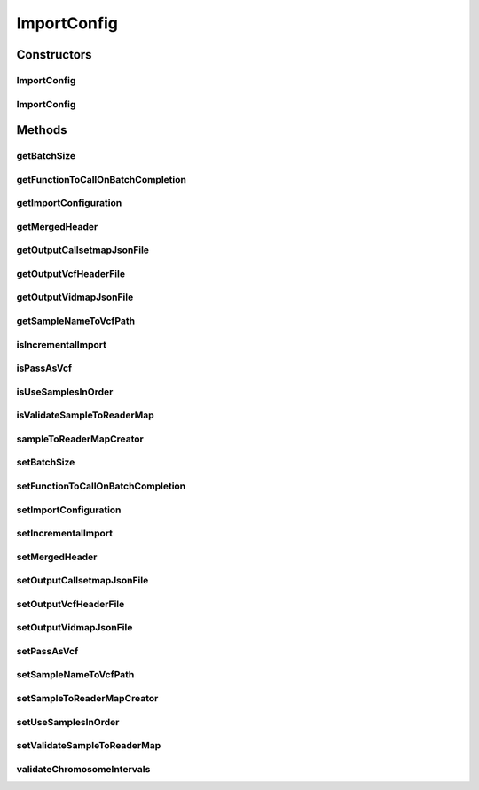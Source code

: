.. java:import:: htsjdk.tribble FeatureReader

.. java:import:: htsjdk.variant.variantcontext VariantContext

.. java:import:: htsjdk.variant.vcf VCFHeaderLine

.. java:import:: java.util.function Function

.. java:import:: java.lang Integer

.. java:import:: java.util.stream IntStream

.. java:import:: java.util.stream Collectors

.. java:import:: java.net URI

ImportConfig
============

.. java:package:: org.genomicsdb.model
   :noindex:

.. java:type:: public class ImportConfig

   This implementation extends what is in GenomicsDBImportConfiguration. Add extra data that is needed for parallel import.

Constructors
------------
ImportConfig
^^^^^^^^^^^^

.. java:constructor:: public ImportConfig(GenomicsDBImportConfiguration.ImportConfiguration importConfiguration, boolean validateSampleToReaderMap, boolean passAsVcf, int batchSize, Set<VCFHeaderLine> mergedHeader, Map<String, URI> sampleNameToVcfPath, Func<Map<String, URI>, Integer, Integer, Map<String, FeatureReader<VariantContext>>> sampleToReaderMapCreator, boolean incrementalImport)
   :outertype: ImportConfig

   Main ImportConfig constructor

   :param importConfiguration: GenomicsDBImportConfiguration protobuf object
   :param validateSampleToReaderMap: Flag for validating sample to reader map
   :param passAsVcf: Flag for indicating that a VCF is being passed
   :param batchSize: Batch size
   :param mergedHeader: Required header
   :param sampleNameToVcfPath: Sample name to VCF path map
   :param sampleToReaderMapCreator: Function used for creating sampleToReaderMap
   :param incrementalImport: Flag for indicating incremental import

ImportConfig
^^^^^^^^^^^^

.. java:constructor:: protected ImportConfig()
   :outertype: ImportConfig

Methods
-------
getBatchSize
^^^^^^^^^^^^

.. java:method:: public int getBatchSize()
   :outertype: ImportConfig

getFunctionToCallOnBatchCompletion
^^^^^^^^^^^^^^^^^^^^^^^^^^^^^^^^^^

.. java:method:: public Function<BatchCompletionCallbackFunctionArgument, Void> getFunctionToCallOnBatchCompletion()
   :outertype: ImportConfig

getImportConfiguration
^^^^^^^^^^^^^^^^^^^^^^

.. java:method:: public GenomicsDBImportConfiguration.ImportConfiguration getImportConfiguration()
   :outertype: ImportConfig

getMergedHeader
^^^^^^^^^^^^^^^

.. java:method:: public Set<VCFHeaderLine> getMergedHeader()
   :outertype: ImportConfig

getOutputCallsetmapJsonFile
^^^^^^^^^^^^^^^^^^^^^^^^^^^

.. java:method:: public String getOutputCallsetmapJsonFile()
   :outertype: ImportConfig

getOutputVcfHeaderFile
^^^^^^^^^^^^^^^^^^^^^^

.. java:method:: public String getOutputVcfHeaderFile()
   :outertype: ImportConfig

getOutputVidmapJsonFile
^^^^^^^^^^^^^^^^^^^^^^^

.. java:method:: public String getOutputVidmapJsonFile()
   :outertype: ImportConfig

getSampleNameToVcfPath
^^^^^^^^^^^^^^^^^^^^^^

.. java:method:: public Map<String, URI> getSampleNameToVcfPath()
   :outertype: ImportConfig

isIncrementalImport
^^^^^^^^^^^^^^^^^^^

.. java:method:: public boolean isIncrementalImport()
   :outertype: ImportConfig

isPassAsVcf
^^^^^^^^^^^

.. java:method:: public boolean isPassAsVcf()
   :outertype: ImportConfig

isUseSamplesInOrder
^^^^^^^^^^^^^^^^^^^

.. java:method:: public boolean isUseSamplesInOrder()
   :outertype: ImportConfig

isValidateSampleToReaderMap
^^^^^^^^^^^^^^^^^^^^^^^^^^^

.. java:method:: public boolean isValidateSampleToReaderMap()
   :outertype: ImportConfig

sampleToReaderMapCreator
^^^^^^^^^^^^^^^^^^^^^^^^

.. java:method:: public Func<Map<String, URI>, Integer, Integer, Map<String, FeatureReader<VariantContext>>> sampleToReaderMapCreator()
   :outertype: ImportConfig

setBatchSize
^^^^^^^^^^^^

.. java:method:: public void setBatchSize(int batchSize)
   :outertype: ImportConfig

setFunctionToCallOnBatchCompletion
^^^^^^^^^^^^^^^^^^^^^^^^^^^^^^^^^^

.. java:method:: public void setFunctionToCallOnBatchCompletion(Function<BatchCompletionCallbackFunctionArgument, Void> functionToCallOnBatchCompletion)
   :outertype: ImportConfig

setImportConfiguration
^^^^^^^^^^^^^^^^^^^^^^

.. java:method:: public void setImportConfiguration(GenomicsDBImportConfiguration.ImportConfiguration importConfiguration)
   :outertype: ImportConfig

setIncrementalImport
^^^^^^^^^^^^^^^^^^^^

.. java:method:: public void setIncrementalImport(boolean incrementalImport)
   :outertype: ImportConfig

setMergedHeader
^^^^^^^^^^^^^^^

.. java:method:: public void setMergedHeader(Set<VCFHeaderLine> mergedHeader)
   :outertype: ImportConfig

setOutputCallsetmapJsonFile
^^^^^^^^^^^^^^^^^^^^^^^^^^^

.. java:method:: public void setOutputCallsetmapJsonFile(String outputCallsetMapJsonFile)
   :outertype: ImportConfig

setOutputVcfHeaderFile
^^^^^^^^^^^^^^^^^^^^^^

.. java:method:: public void setOutputVcfHeaderFile(String outputVcfHeaderFile)
   :outertype: ImportConfig

setOutputVidmapJsonFile
^^^^^^^^^^^^^^^^^^^^^^^

.. java:method:: public void setOutputVidmapJsonFile(String outputVidMapJsonFile)
   :outertype: ImportConfig

setPassAsVcf
^^^^^^^^^^^^

.. java:method:: public void setPassAsVcf(boolean passAsVcf)
   :outertype: ImportConfig

setSampleNameToVcfPath
^^^^^^^^^^^^^^^^^^^^^^

.. java:method:: public void setSampleNameToVcfPath(Map<String, URI> sampleNameToVcfPath)
   :outertype: ImportConfig

setSampleToReaderMapCreator
^^^^^^^^^^^^^^^^^^^^^^^^^^^

.. java:method:: public void setSampleToReaderMapCreator(Func<Map<String, URI>, Integer, Integer, Map<String, FeatureReader<VariantContext>>> sampleToReaderMapCreator)
   :outertype: ImportConfig

setUseSamplesInOrder
^^^^^^^^^^^^^^^^^^^^

.. java:method:: public void setUseSamplesInOrder(boolean useSamplesInOrder)
   :outertype: ImportConfig

setValidateSampleToReaderMap
^^^^^^^^^^^^^^^^^^^^^^^^^^^^

.. java:method:: public void setValidateSampleToReaderMap(boolean validateSampleToReaderMap)
   :outertype: ImportConfig

validateChromosomeIntervals
^^^^^^^^^^^^^^^^^^^^^^^^^^^

.. java:method::  void validateChromosomeIntervals()
   :outertype: ImportConfig

